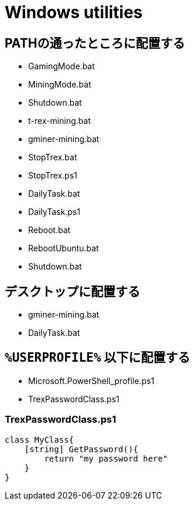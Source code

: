 = Windows utilities

== PATHの通ったところに配置する

* GamingMode.bat
* MiningMode.bat
* Shutdown.bat
* t-rex-mining.bat
* gminer-mining.bat
* StopTrex.bat
* StopTrex.ps1
* DailyTask.bat
* DailyTask.ps1
* Reboot.bat
* RebootUbuntu.bat
* Shutdown.bat

== デスクトップに配置する

* gminer-mining.bat
* DailyTask.bat

== `%USERPROFILE%` 以下に配置する

* Microsoft.PowerShell_profile.ps1
* TrexPasswordClass.ps1

=== TrexPasswordClass.ps1

[source,powershell]
----
class MyClass{
    [string] GetPassword(){
        return "my password here"
    }
}
----
